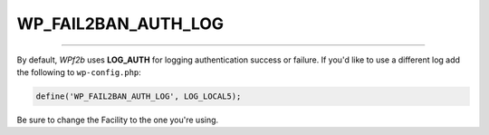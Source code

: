 .. _WP_FAIL2BAN_AUTH_LOG:

.. role:: php(code)
  :language: php

WP_FAIL2BAN_AUTH_LOG
--------------------

.. versionadded:: 2.2.0
.. versionchanged:: 4.4.0
   Uses :ref:`WP_FAIL2BAN_USE_AUTHPRIV`

----

By default, *WPf2b* uses **LOG_AUTH** for logging authentication success or failure. If you'd like to use a different log add the following to ``wp-config.php``:

.. code-block:: php

	define('WP_FAIL2BAN_AUTH_LOG', LOG_LOCAL5);

Be sure to change the Facility to the one you're using.

.. seealso::
   * :ref:`WP_FAIL2BAN_USE_AUTHPRIV`

